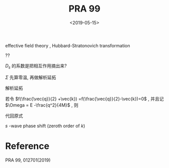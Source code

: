 #+TITLE: PRA 99
#+DATE: <2019-05-15>
#+CATEGORIES: 专业笔记
#+TAGS: 物理, Cold Atoms, 散射
#+HTML: <!-- toc -->
#+HTML: <!-- more -->
* 

effective field theory , Hubbard-Stratonovich transformation
\begin{align}
  e^{-k^2/\bar{\Lambda}_s^2}
\end{align}
??
\begin{align}
  T_s(k \hat{k},k \hat{k}', E = \frac{k^2}{M}) 
  = - \frac{4 e^{-2k^2/ \bar{\Lambda}_s^2}}{V} D_s(\vec{q}=0 , E = \frac{k^2}{M})
\end{align}
$D_s$ 的系数是把相互作用摘出来?

[[file:./2019-05-15-专业笔记-PAR99/fig1.png]]

\begin{align}
  D = D_0 + D_0 \Sigma D
\end{align}

\begin{align}
  \frac{1}{D} = \frac{1}{D_0} - \Sigma
\end{align}

\begin{align}
  \frac{1}{D_0(\vec{q},E=\frac{k^2}{M})}
  = E - E_{\vec{q}} = \frac{k^2}{M} - \frac{1}{\bar{g}_s}
\end{align}

$\Sigma$ 先算零温, 再做解析延拓
\begin{align}
  \Sigma (\vec{q}, \mathrm{i}\Omega_m )
  =& \frac{1}{\beta}\sum_{n,\vec{k}}\frac{1}{\mathrm{i}\omega_n - E_{\frac{\vec{q}}{2}-\vec{k}}}
   \frac{1}{\mathrm{i}\Omega_m - \mathrm{i}\omega_n - E_{\frac{\vec{q}}{2}+\vec{k}}}\\
  =& \sum_{\vec{k}}
     \frac{1 +f(\frac{\vec{q}}{2} +\vec{k}) -f(\frac{\vec{q}}{2}-\vec{k})}
     {\mathrm{i}\Omega_m - E_{\frac{\vec{q}}{2}-\vec{k}} - E_{\frac{\vec{q}}{2} +\vec{k}} } \\
\end{align}
解析延拓
\begin{align}
  \Sigma (\vec{q}, E)
  =& \sum_{\vec{k}}
     \frac{1 +f(\frac{\vec{q}}{2} +\vec{k}) -f(\frac{\vec{q}}{2}-\vec{k})}
     {E - E_{\frac{\vec{q}}{2}-\vec{k}} - E_{\frac{\vec{q}}{2} +\vec{k}} +\mathrm{i}0^ +} \\
  =& \sum_{\vec{k}}
     \frac{1 +f(\frac{\vec{q}}{2} +\vec{k}) -f(\frac{\vec{q}}{2}-\vec{k})}
     {E - \frac{q^2}{4M}-\frac{k^2}{M} + \mathrm{i}0^ +} \\
\end{align}
若令 $f(\frac{\vec{q}}{2} +\vec{k}) =f(\frac{\vec{q}}{2}-\vec{k})=0$ ,
并且记 $\Omega = E -\frac{q^2}{4M}$ , 则
\begin{align}
  \Sigma (\vec{q}, \Omega) =& \sum_{\vec{k}}
     \frac{1}{\Omega-\frac{k^2}{M} + \mathrm{i}0^ +} \\
  =& -\mathrm{i}\frac{V}{4\pi}M\sqrt{M\Omega} -\sum_{\vec{k}}\frac{1}{k^2/M}
\end{align}
代回原式
\begin{align}
  \frac{1}{T_s(k \hat{k},k \hat{k}', E = \frac{k^2}{M})} 
  = - \frac{V}{4 e^{-2k^2/ \bar{\Lambda}_s^2}}
   \left[ \frac{k^2}{M} -\frac{1}{\bar{g}_s}
   +\mathrm{i}\frac{V}{4\pi}M\sqrt{ME} +\sum_{\vec{k}}\frac{M}{k^2} \right]
\end{align}
$s$ -wave phase shift (zeroth order of $k$)
\begin{align}
  \frac{1}{T_s(k \hat{k},k \hat{k}', E = \frac{k^2}{M})}
  =& -\frac{VM}{8\pi}\left(-\frac{1}{a_s} - \mathrm{i}k \right) \\
  =& \frac{VM}{8\pi}\frac{1}{a_s} + \mathrm{i}k\frac{VM}{8\pi}
\end{align}


* Reference 

PRA 99, 012701(2019)

